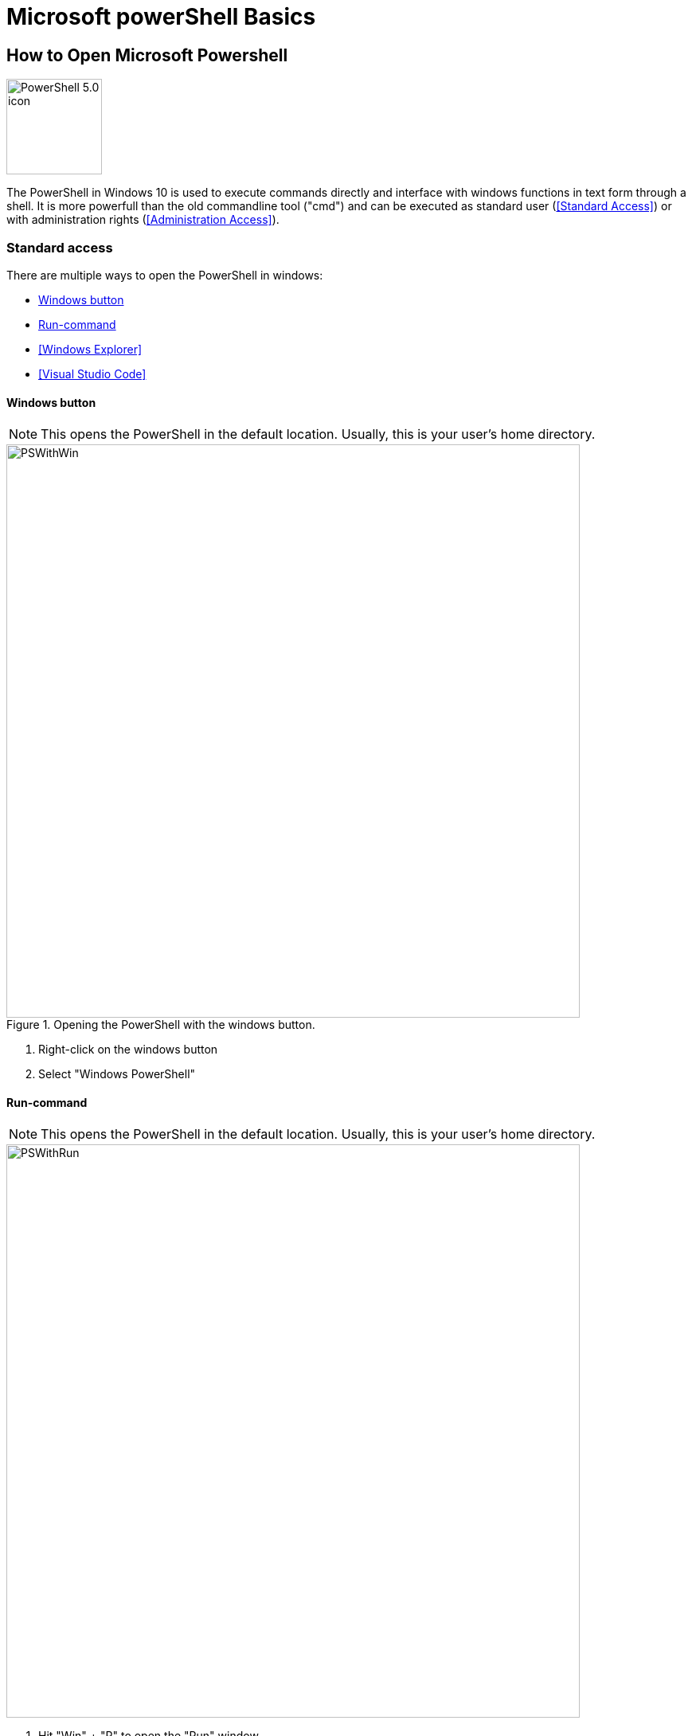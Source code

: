 = Microsoft powerShell Basics

== How to Open Microsoft Powershell

image::https://upload.wikimedia.org/wikipedia/commons/2/2f/PowerShell_5.0_icon.png[width=120,role=right]


The PowerShell in Windows 10 is used to execute commands directly and interface with windows functions in text form through a shell.
It is more powerfull than the old commandline tool ("cmd") and can be executed as standard user (<<Standard Access>>) or with administration rights (<<Administration Access>>).

=== Standard access

There are multiple ways to open the PowerShell in windows:

* <<Windows button>>
* <<Run-command>>
* <<Windows Explorer>>
* <<Visual Studio Code>>

==== Windows button

NOTE: This opens the PowerShell in the default location.
Usually, this is your user's home directory.

.Opening the PowerShell  with the windows button.
image::PSWithWin.gif[width = 720]

. Right-click on the windows button
. Select "Windows PowerShell"

==== Run-command
NOTE: This opens the PowerShell in the default location.
Usually, this is your user's home directory.

image::PSWithRun.gif[width = 720]

. Hit "Win" + "R" to open the "Run" window
. Type "powershell" and confirm with Enter

==== Windows explorer
NOTE: This opens the PowerShell in the current folder you are in!

image::PSWithExplorer.gif[width = 720]

. Open an Explorer window
. Navigate to the location where you want to open your PowerShell in
. Click on "File" -> "Open Windows PowerShell" (or hit "Alt" -> "D" -> "P" (German) or "Alt" -> "F" -> "P" (English) on your keyboard)

==== Visual studio Code

===== Open last Terminal
NOTE: This opens the PowerShell in the last accessed project root folder!

NOTE: The Terminal may already be open at the bottom of your window.

image::PSWithVSCodeNormal.gif[width = 720]

* Open the Terminal by clicking on "View -> Terminal"

===== Open new Terminal
NOTE: This adds a new terminal to the list of terminals and opens the view if hidden.
You can delete unused terminals or keep multiple independent ones open if you like.

image::PSWithVsCodeAdd.gif[width = 720]

. Click on "Terminal -> "New Terminal"
. Select the correct projectd folder

=== Administration access

The easiest way to open a PowerShell with administration rights is as follows:
NOTE: This opens the PowerShell in the default location.
Usually, this is your user's home directory.

.Opening the PowerShell  with the windows button and with Administrator rights.
image::PSWithWinAdmin.gif[width = 720]

. Right-click on the Windows button
. Select "Windows PowerShell (Administrator)"
. Confirm action with administrator account

*See also*

* https://docs.microsoft.com/en-us/powershell/scripting/overview?view=powershell-7.1[window=_blank]
